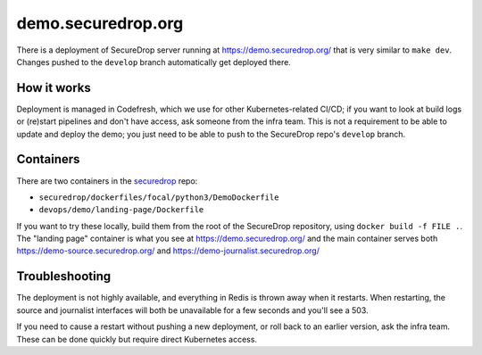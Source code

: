 demo.securedrop.org
===================

There is a deployment of SecureDrop server running at https://demo.securedrop.org/ that is very similar
to ``make dev``. Changes pushed to the ``develop`` branch automatically get deployed there.

How it works
------------
Deployment is managed in Codefresh, which we use for other Kubernetes-related CI/CD; if you want to look at
build logs or (re)start pipelines and don't have access, ask someone from the infra team. This is not a
requirement to be able to update and deploy the demo; you just need to be able to push to the SecureDrop
repo's ``develop`` branch.

Containers
----------
There are two containers in the `securedrop <https://github.com/freedomofpress/securedrop>`_ repo:

* ``securedrop/dockerfiles/focal/python3/DemoDockerfile``
* ``devops/demo/landing-page/Dockerfile``

If you want to try these locally, build them from the root of the SecureDrop repository, using
``docker build -f FILE .``. The "landing page" container is what you see at https://demo.securedrop.org/
and the main container serves both https://demo-source.securedrop.org/ and
https://demo-journalist.securedrop.org/

Troubleshooting
---------------
The deployment is not highly available, and everything in Redis is thrown away when it restarts. When
restarting, the source and journalist interfaces will both be unavailable for a few seconds and you'll
see a 503.

If you need to cause a restart without pushing a new deployment, or roll back to an earlier version, ask
the infra team. These can be done quickly but require direct Kubernetes access.
